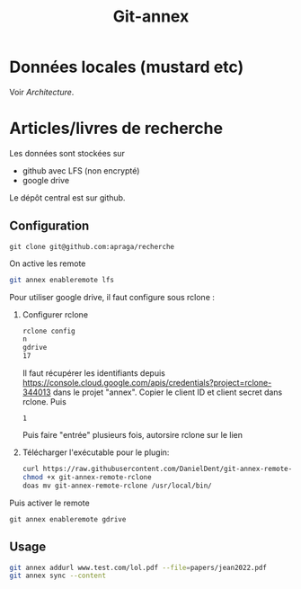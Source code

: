 #+title: Git-annex
#+filetags: cs
* Données locales (mustard etc)
Voir [[Architecture]].

* Articles/livres de recherche
Les données sont stockées sur
- github avec LFS (non encrypté)
- google drive

Le dépôt central est sur github.
** Configuration
#+begin_src
git clone git@github.com:apraga/recherche
#+end_src
On active les remote
#+begin_src sh
git annex enableremote lfs
#+end_src

Pour utiliser google drive, il faut configure sous rclone :
1. Configurer rclone
   #+begin_src sh
rclone config
n
gdrive
17
   #+end_src
   Il faut récupérer les identifiants depuis https://console.cloud.google.com/apis/credentials?project=rclone-344013
   dans le projet "annex". Copier le client ID et client secret dans rclone. Puis
   #+begin_src
1
   #+end_src
  Puis faire "entrée" plusieurs fois, autorsire rclone sur le lien
2. Télécharger l'exécutable pour le plugin:
    #+begin_src sh
    curl https://raw.githubusercontent.com/DanielDent/git-annex-remote-rclone/master/git-annex-remote-rclone > git-annex-remote-rclone
    chmod +x git-annex-remote-rclone
    doas mv git-annex-remote-rclone /usr/local/bin/
    #+end_src

Puis activer le remote
#+begin_src
git annex enableremote gdrive
#+end_src
** Usage
#+begin_src sh
git annex addurl www.test.com/lol.pdf --file=papers/jean2022.pdf
git annex sync --content
#+end_src
